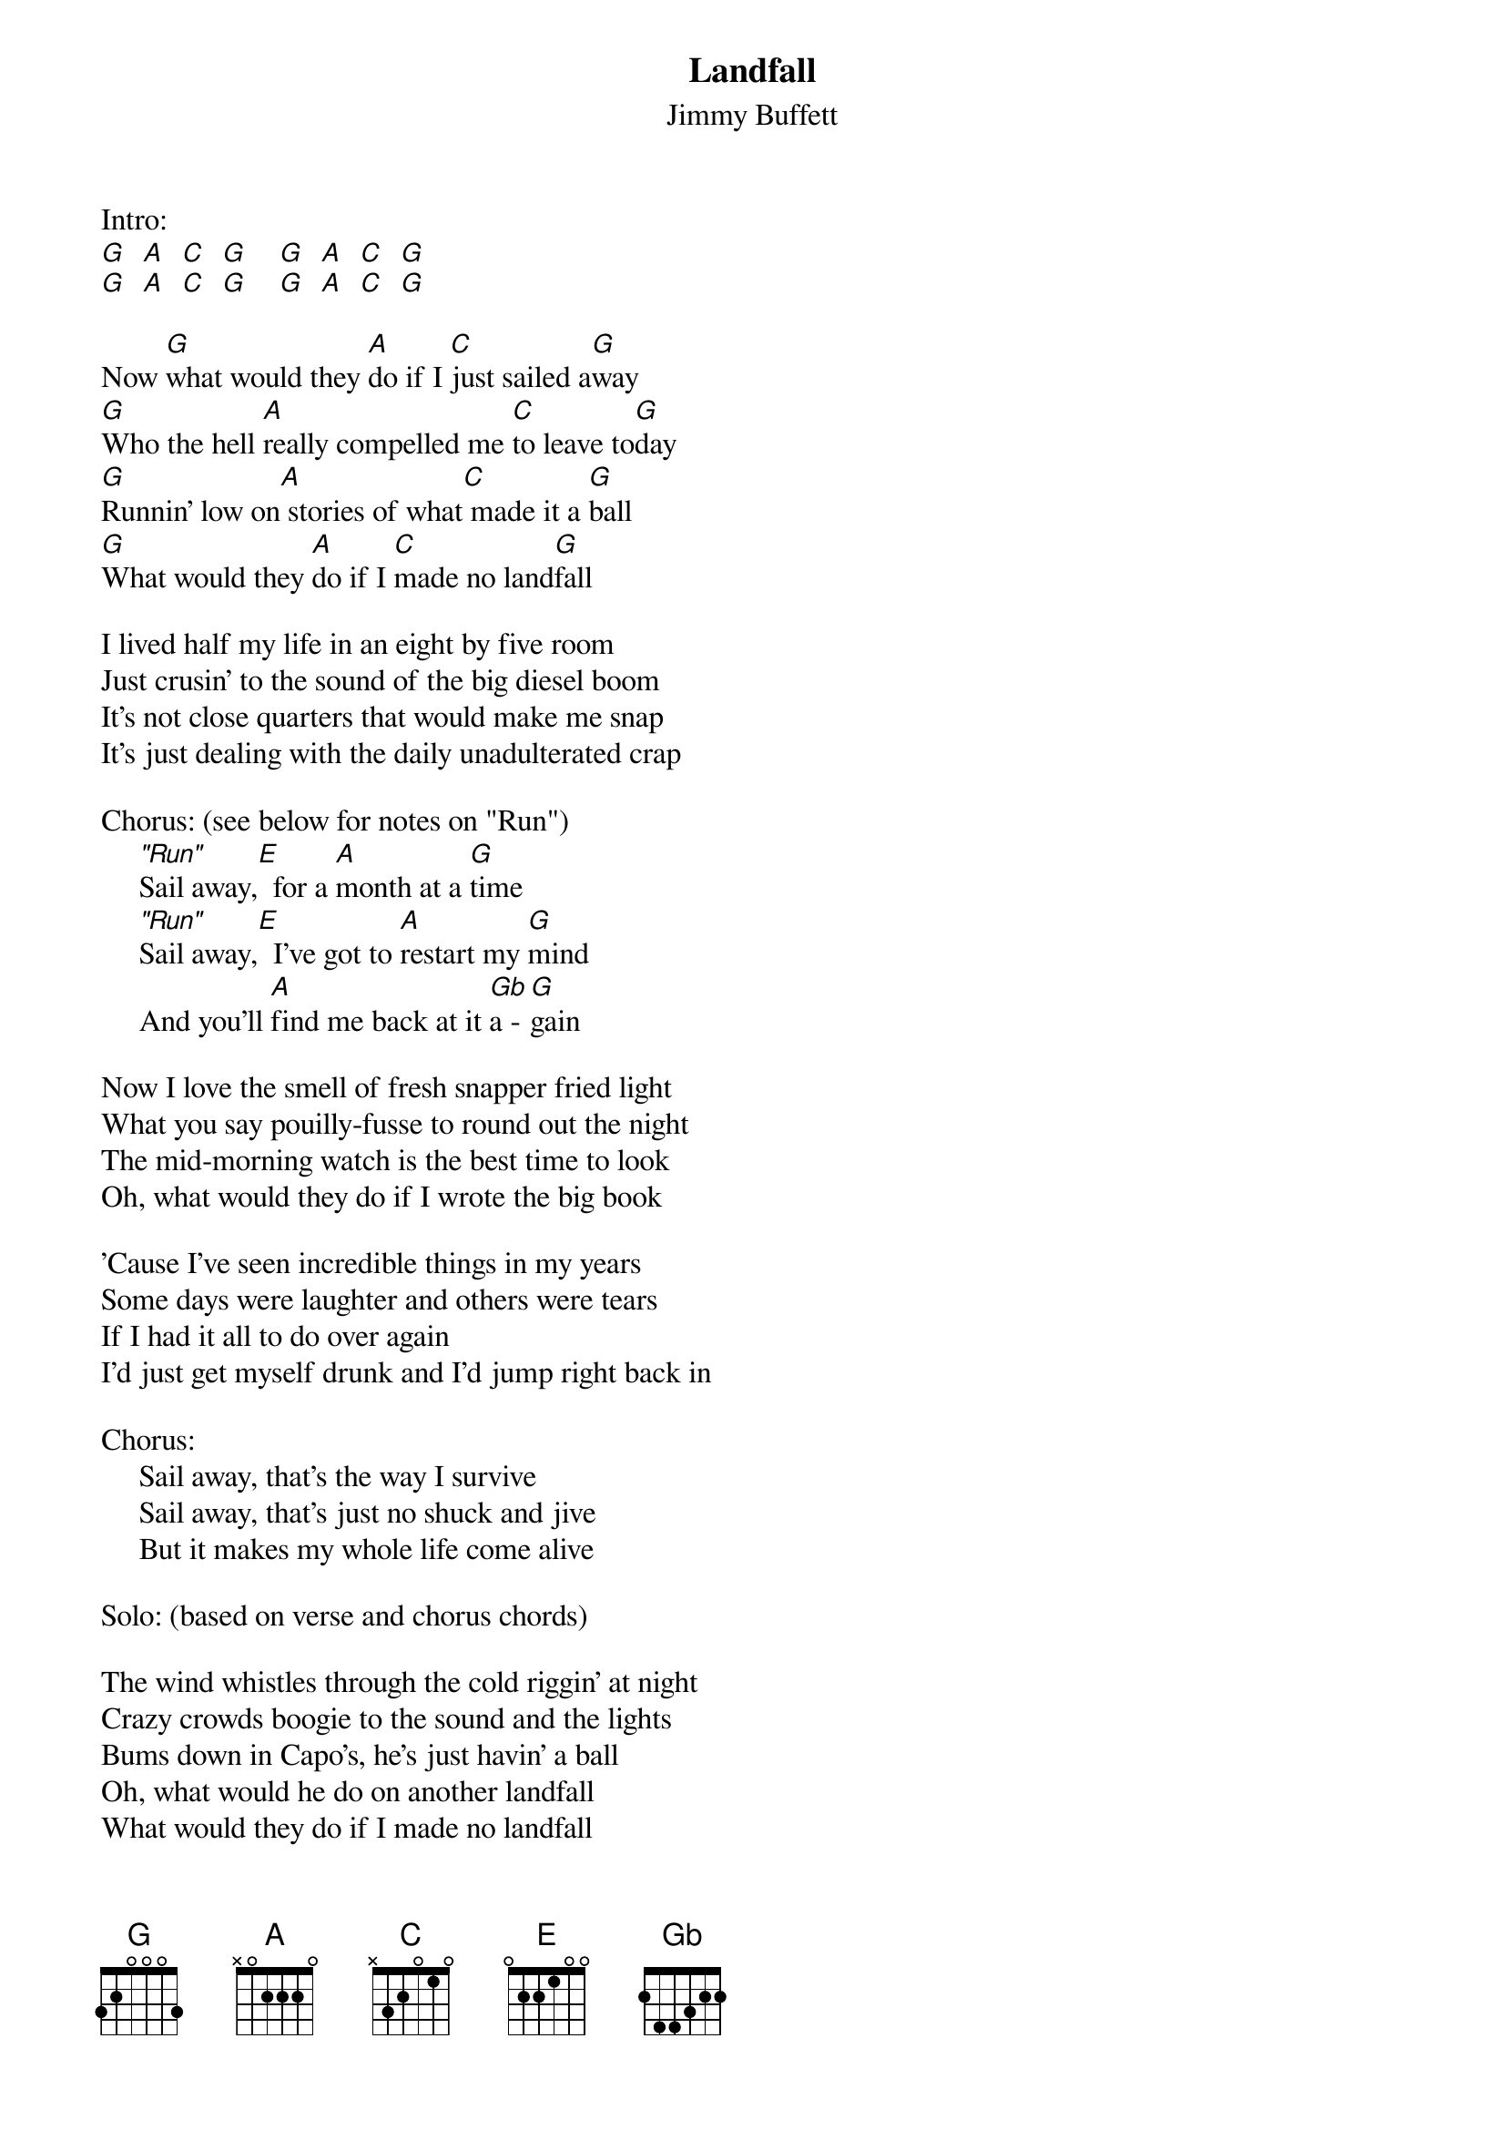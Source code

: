 #mhall@moe.coe.uga.edu (Mike Hall) 
{t:Landfall}
{st:Jimmy Buffett}

Intro:
[G]  [A]  [C]  [G]    [G]  [A]  [C]  [G]
[G]  [A]  [C]  [G]    [G]  [A]  [C]  [G]

Now [G]what would they [A]do if I [C]just sailed a[G]way
[G]Who the hell [A]really compelled me [C]to leave to[G]day
[G]Runnin' low on[A] stories of what[C] made it a [G]ball
[G]What would they [A]do if I [C]made no land[G]fall

I lived half my life in an eight by five room
Just crusin' to the sound of the big diesel boom
It's not close quarters that would make me snap
It's just dealing with the daily unadulterated crap

Chorus: (see below for notes on "Run")
     ["Run"]Sail away,[E]  for a [A]month at a [G]time
     ["Run"]Sail away,[E]  I've got to [A]restart my [G]mind
     And you'll [A]find me back at it [Gb]a - [G]gain

Now I love the smell of fresh snapper fried light
What you say pouilly-fusse to round out the night
The mid-morning watch is the best time to look
Oh, what would they do if I wrote the big book

'Cause I've seen incredible things in my years
Some days were laughter and others were tears
If I had it all to do over again
I'd just get myself drunk and I'd jump right back in

Chorus:
     Sail away, that's the way I survive
     Sail away, that's just no shuck and jive
     But it makes my whole life come alive

Solo: (based on verse and chorus chords) 

The wind whistles through the cold riggin' at night
Crazy crowds boogie to the sound and the lights
Bums down in Capo's, he's just havin' a ball
Oh, what would he do on another landfall
What would they do if I made no landfall
Oh, what would they do if I flew to Nepal
What would I do if I met Lucile Ball
I'm tryin' to make a little sense of it all
Just tryin' to make a little sense of it all

(Repeat Intro chords twice and fade)

{sot}
"Run" notes:  this notates to play a "run" of the notes (G, Gb, E)
 as a lead-in to the E chord of the chorus.  Here's a Tab example:
  e -------------------
  b -------------------
  g --------------1----
  d --------------2----
  a --------------2----
  E --3--2--0---------- 
      G  Gb E     E (chord)
{eot}

